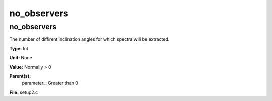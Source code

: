 
============
no_observers
============

no_observers
============
The number of diffirent inclination angles for which spectra
will be extracted.

**Type:** Int

**Unit:** None

**Value:** Normally > 0

**Parent(s):**
  parameter_: Greater than 0


**File:** setup2.c


